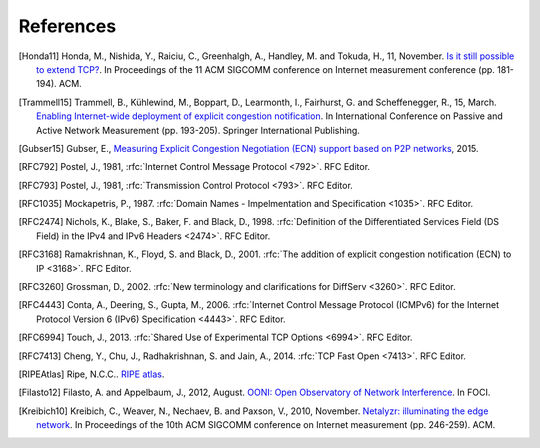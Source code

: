 References
==========

.. [Honda11] Honda, M., Nishida, Y., Raiciu, C., Greenhalgh, A., Handley, M. and Tokuda, H., 11, November. `Is it still possible to extend TCP? <http://conferences.sigcomm.org/imc/2011/docs/p181.pdf>`_. In Proceedings of the 11 ACM SIGCOMM conference on Internet measurement conference (pp. 181-194). ACM.
.. [Trammell15] Trammell, B., Kühlewind, M., Boppart, D., Learmonth, I., Fairhurst, G. and Scheffenegger, R., 15, March. `Enabling Internet-wide deployment of explicit congestion notification <http://ecn.ethz.ch/ecn-pam15.pdf>`_. In International Conference on Passive and Active Network Measurement (pp. 193-205). Springer International Publishing.
.. [Gubser15] Gubser, E., `Measuring Explicit Congestion Negotiation (ECN) support based on P2P networks <http://www.tik.ee.ethz.ch/file/973ad8a64cf6599471c10df95e4ba93f/MT>`_, 2015.
.. [RFC792] Postel, J., 1981, :rfc:`Internet Control Message Protocol <792>`. RFC Editor.
.. [RFC793] Postel, J., 1981, :rfc:`Transmission Control Protocol <793>`. RFC Editor.
.. [RFC1035] Mockapetris, P., 1987. :rfc:`Domain Names - Impelmentation and Specification <1035>`. RFC Editor.
.. [RFC2474] Nichols, K., Blake, S., Baker, F. and Black, D., 1998. :rfc:`Definition of the Differentiated Services Field (DS Field) in the IPv4 and IPv6 Headers <2474>`. RFC Editor.
.. [RFC3168] Ramakrishnan, K., Floyd, S. and Black, D., 2001. :rfc:`The addition of explicit congestion notification (ECN) to IP <3168>`. RFC Editor.
.. [RFC3260] Grossman, D., 2002. :rfc:`New terminology and clarifications for DiffServ <3260>`. RFC Editor.
.. [RFC4443] Conta, A., Deering, S., Gupta, M., 2006. :rfc:`Internet Control Message Protocol (ICMPv6) for the Internet Protocol Version 6 (IPv6) Specification <4443>`. RFC Editor.
.. [RFC6994] Touch, J., 2013. :rfc:`Shared Use of Experimental TCP Options <6994>`. RFC Editor.
.. [RFC7413] Cheng, Y., Chu, J., Radhakrishnan, S. and Jain, A., 2014. :rfc:`TCP Fast Open <7413>`. RFC Editor.
.. [RIPEAtlas] Ripe, N.C.C.. `RIPE atlas <http://atlas.ripe.net>`_.
.. [Filasto12] Filasto, A. and Appelbaum, J., 2012, August. `OONI: Open Observatory of Network Interference <https://www.usenix.org/system/files/conference/foci12/foci12-final12.pdf>`_. In FOCI.
.. [Kreibich10] Kreibich, C., Weaver, N., Nechaev, B. and Paxson, V., 2010, November. `Netalyzr: illuminating the edge network <http://dl.acm.org/citation.cfm?id=1879173>`_. In Proceedings of the 10th ACM SIGCOMM conference on Internet measurement (pp. 246-259). ACM.
